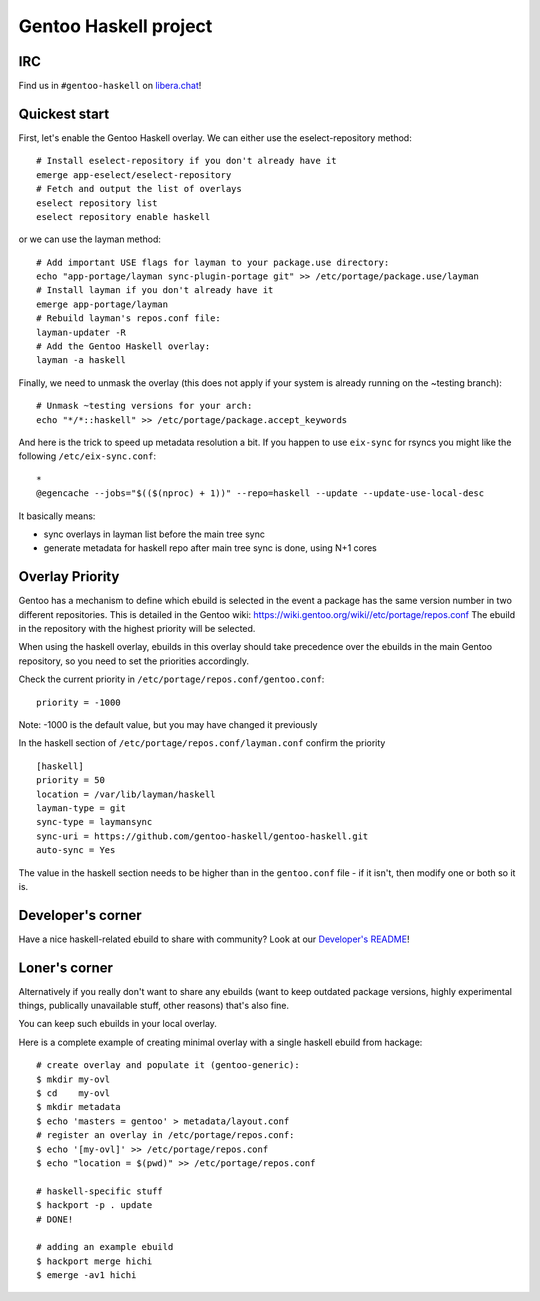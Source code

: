 Gentoo Haskell project
**********************

|pkgcheck-badge|

.. |pkgcheck-badge| image:: https://github.com/gentoo-haskell/gentoo-haskell/workflows/pkgcheck/badge.svg
    :target: https://github.com/gentoo-haskell/gentoo-haskell/actions?query=workflow%3Apkgcheck

IRC
===

Find us in ``#gentoo-haskell`` on `libera.chat`_!

.. _libera.chat: https://libera.chat

Quickest start
==============

First, let's enable the Gentoo Haskell overlay. We can either use the
eselect-repository method::

    # Install eselect-repository if you don't already have it
    emerge app-eselect/eselect-repository
    # Fetch and output the list of overlays
    eselect repository list
    eselect repository enable haskell

or we can use the layman method::
  
    # Add important USE flags for layman to your package.use directory:
    echo "app-portage/layman sync-plugin-portage git" >> /etc/portage/package.use/layman
    # Install layman if you don't already have it
    emerge app-portage/layman
    # Rebuild layman's repos.conf file:
    layman-updater -R
    # Add the Gentoo Haskell overlay:
    layman -a haskell

Finally, we need to unmask the overlay (this does not apply if your system
is already running on the ~testing branch)::
    # Unmask ~testing versions for your arch:
    echo "*/*::haskell" >> /etc/portage/package.accept_keywords

And here is the trick to speed up metadata resolution a bit.
If you happen to use ``eix-sync`` for rsyncs you might
like the following ``/etc/eix-sync.conf``::

    *
    @egencache --jobs="$(($(nproc) + 1))" --repo=haskell --update --update-use-local-desc

It basically means:

- sync overlays in layman list before the main tree sync

- generate metadata for haskell repo after main
  tree sync is done, using N+1 cores

Overlay Priority
================

Gentoo has a mechanism to define which ebuild is selected in the event
a package has the same version number in two different
repositories. This is detailed in the Gentoo wiki:
https://wiki.gentoo.org/wiki//etc/portage/repos.conf
The ebuild in the repository with the highest priority will be selected.

When using the haskell overlay, ebuilds in this overlay should take
precedence over the ebuilds in the main Gentoo repository, so you need
to set the priorities accordingly.

Check the current priority in ``/etc/portage/repos.conf/gentoo.conf``::

  priority = -1000

Note: -1000 is the default value, but you may have changed it previously

In the haskell section of
``/etc/portage/repos.conf/layman.conf`` confirm the priority ::

  [haskell]
  priority = 50
  location = /var/lib/layman/haskell
  layman-type = git
  sync-type = laymansync
  sync-uri = https://github.com/gentoo-haskell/gentoo-haskell.git
  auto-sync = Yes

The value in the haskell section needs to be higher than in the
``gentoo.conf`` file - if it isn't, then modify one or both so it is.

Developer's corner
==================

Have a nice haskell-related ebuild to share with community?
Look at our `Developer's README`_!

.. _Developer's README: http://github.com/gentoo-haskell/gentoo-haskell/blob/master/projects/doc/README.rst

Loner's corner
==============

Alternatively if you really don't want to share any ebuilds (want to keep
outdated package versions, highly experimental things, publically unavailable
stuff, other reasons) that's also fine.

You can keep such ebuilds in your local overlay.

Here is a complete example of creating minimal overlay with a
single haskell ebuild from hackage::

    # create overlay and populate it (gentoo-generic):
    $ mkdir my-ovl
    $ cd    my-ovl
    $ mkdir metadata
    $ echo 'masters = gentoo' > metadata/layout.conf
    # register an overlay in /etc/portage/repos.conf:
    $ echo '[my-ovl]' >> /etc/portage/repos.conf
    $ echo "location = $(pwd)" >> /etc/portage/repos.conf
    
    # haskell-specific stuff
    $ hackport -p . update
    # DONE!
    
    # adding an example ebuild
    $ hackport merge hichi
    $ emerge -av1 hichi
